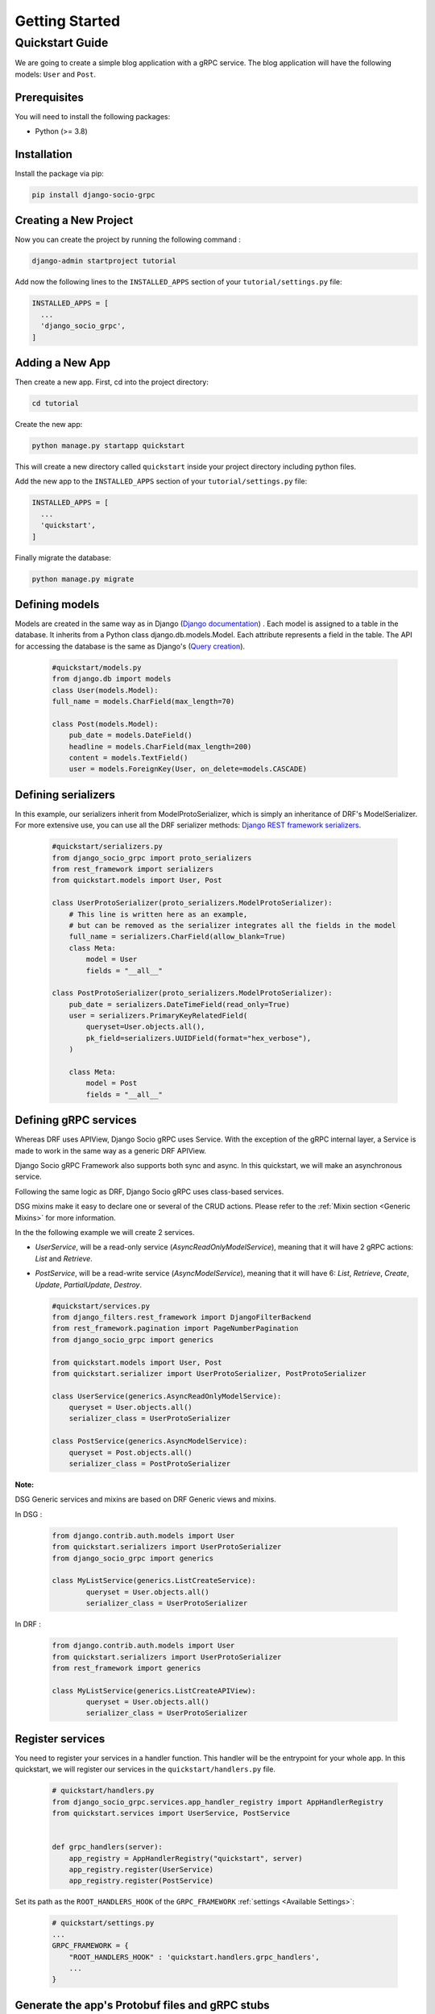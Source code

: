 .. _getting_started:

Getting Started
===============

Quickstart Guide
----------------

We are going to create a simple blog application with a gRPC service.
The blog application will have the following models: ``User`` and ``Post``.

Prerequisites
~~~~~~~~~~~~~

You will need to install the following packages:

- Python (>= 3.8)


Installation
~~~~~~~~~~~~

Install the package via pip:

.. code-block:: bash

  pip install django-socio-grpc


Creating a New Project
~~~~~~~~~~~~~~~~~~~~~~

Now you can create the project by running the following command :

.. code-block:: bash

  django-admin startproject tutorial

Add now the following lines to the ``INSTALLED_APPS`` section of your ``tutorial/settings.py`` file:

.. code-block:: python

  INSTALLED_APPS = [
    ...
    'django_socio_grpc',
  ]


Adding a New App
~~~~~~~~~~~~~~~~

Then create a new app. First, cd into the project directory:

.. code-block:: bash

  cd tutorial

Create the new app:

.. code-block:: bash

  python manage.py startapp quickstart

This will create a new directory called ``quickstart`` inside your project directory including python files.

Add the new app to the ``INSTALLED_APPS`` section of your ``tutorial/settings.py`` file:

.. code-block:: python

  INSTALLED_APPS = [
    ...
    'quickstart',
  ]

Finally migrate the database:

.. code-block:: bash

  python manage.py migrate




Defining models
~~~~~~~~~~~~~~~~~~~~~~~
Models are created in the same way as in Django (`Django documentation <https://docs.djangoproject.com/fr/4.2/topics/db/models/>`_) .
Each model is assigned to a table in the database.
It inherits from a Python class django.db.models.Model.
Each attribute represents a field in the table.
The API for accessing the database is the same as Django's (`Query creation <https://docs.djangoproject.com/fr/4.2/topics/db/queries/>`_).

  .. code-block:: python

    #quickstart/models.py
    from django.db import models
    class User(models.Model):
    full_name = models.CharField(max_length=70)

    class Post(models.Model):
        pub_date = models.DateField()
        headline = models.CharField(max_length=200)
        content = models.TextField()
        user = models.ForeignKey(User, on_delete=models.CASCADE)


Defining serializers
~~~~~~~~~~~~~~~~~~~~~~~
In this example, our serializers inherit from ModelProtoSerializer, which is simply an inheritance of DRF's ModelSerializer.
For more extensive use, you can use all the DRF serializer methods: `Django REST framework serializers <https://www.django-rest-framework.org/api-guide/serializers/>`_.

  .. code-block:: python

    #quickstart/serializers.py
    from django_socio_grpc import proto_serializers
    from rest_framework import serializers
    from quickstart.models import User, Post

    class UserProtoSerializer(proto_serializers.ModelProtoSerializer):
        # This line is written here as an example,
        # but can be removed as the serializer integrates all the fields in the model
        full_name = serializers.CharField(allow_blank=True)
        class Meta:
            model = User
            fields = "__all__"

    class PostProtoSerializer(proto_serializers.ModelProtoSerializer):
        pub_date = serializers.DateTimeField(read_only=True)
        user = serializers.PrimaryKeyRelatedField(
            queryset=User.objects.all(),
            pk_field=serializers.UUIDField(format="hex_verbose"),
        )

        class Meta:
            model = Post
            fields = "__all__"


Defining gRPC services
~~~~~~~~~~~~~~~~~~~~~~~
.. _define-grpc-service:

Whereas DRF uses APIView, Django Socio gRPC uses Service.
With the exception of the gRPC internal layer, a Service
is made to work in the same way as a generic DRF APIView.

Django Socio gRPC Framework also supports both sync and async.
In this quickstart, we will make an asynchronous service.

Following the same logic as DRF, Django Socio gRPC uses class-based services.

DSG mixins make it easy to declare one or several of the CRUD actions.
Please refer to the :ref:`Mixin section <Generic Mixins>` for more information.

In the the following example we will create 2 services.

- `UserService`, will be a read-only service (`AsyncReadOnlyModelService`), meaning that
  it will have 2 gRPC actions: `List` and `Retrieve`.
- `PostService`, will be a read-write service (`AsyncModelService`), meaning that
  it will have 6: `List`, `Retrieve`, `Create`, `Update`, `PartialUpdate`, `Destroy`.

  .. code-block:: python

    #quickstart/services.py
    from django_filters.rest_framework import DjangoFilterBackend
    from rest_framework.pagination import PageNumberPagination
    from django_socio_grpc import generics

    from quickstart.models import User, Post
    from quickstart.serializer import UserProtoSerializer, PostProtoSerializer

    class UserService(generics.AsyncReadOnlyModelService):
        queryset = User.objects.all()
        serializer_class = UserProtoSerializer

    class PostService(generics.AsyncModelService):
        queryset = Post.objects.all()
        serializer_class = PostProtoSerializer


**Note:**

DSG Generic services and mixins are based on DRF Generic views and mixins.

In DSG :

  .. code-block:: python

    from django.contrib.auth.models import User
    from quickstart.serializers import UserProtoSerializer
    from django_socio_grpc import generics

    class MyListService(generics.ListCreateService):
            queryset = User.objects.all()
            serializer_class = UserProtoSerializer

In DRF :

  .. code-block:: python

    from django.contrib.auth.models import User
    from quickstart.serializers import UserProtoSerializer
    from rest_framework import generics

    class MyListService(generics.ListCreateAPIView):
            queryset = User.objects.all()
            serializer_class = UserProtoSerializer



Register services
~~~~~~~~~~~~~~~~~~~~~~~

You need to register your services in a handler function.
This handler will be the entrypoint for your whole app.
In this quickstart, we will register our services in the ``quickstart/handlers.py`` file.

  .. code-block:: python

    # quickstart/handlers.py
    from django_socio_grpc.services.app_handler_registry import AppHandlerRegistry
    from quickstart.services import UserService, PostService


    def grpc_handlers(server):
        app_registry = AppHandlerRegistry("quickstart", server)
        app_registry.register(UserService)
        app_registry.register(PostService)

Set its path as the ``ROOT_HANDLERS_HOOK`` of the ``GRPC_FRAMEWORK`` :ref:`settings <Available Settings>`:

  .. code-block:: python

    # quickstart/settings.py
    ...
    GRPC_FRAMEWORK = {
        "ROOT_HANDLERS_HOOK" : 'quickstart.handlers.grpc_handlers',
        ...
    }


Generate the app's Protobuf files and gRPC stubs
~~~~~~~~~~~~~~~~~~

Run this command :

.. code-block:: python

    python manage.py generateproto

This will generate a folder called ``grpc`` at the root of your Django app.
It contains the three files describing your new gRPC service:

- `quickstart_pb2_grpc.py`
- `quickstart_pb2.py`
- `quickstart.proto`

**DSG generate all the file needed by gRPC. Meaning that you don't need to deal with protofile manually.**

Assign newly generated classes
~~~~~~~~~~~~~~~~~~

In the ``quickstart/grpc/quickstart.proto`` file,
you can find the generation of the structure of responses and requests.
For each serializer, you will find the basic Response message name and the ListResponse message name.
Serializers need to be assigned to these gRPC messages, which are defined in the ``pb2`` file.
You need to import the messages in the ``serializers.py`` file and assign them to the serializers.


  .. code-block:: python

    #quickstart/serializers.py
    ...
    from quickstart.grpc.quickstart_pb2 import (
        UserResponse,
        UserListResponse,
        PostResponse,
        PostListResponse,
    )

    class UserProtoSerializer(proto_serializers.ModelProtoSerializer):
        ...
        class Meta:
            ...
            proto_class = UserResponse
            proto_class_list = UserListResponse

    class PostProtoSerializer(proto_serializers.ModelProtoSerializer):
        ...
        class Meta:
            ...
            proto_class = PostResponse
            proto_class_list = PostListResponse

Running the Server
~~~~~~~~~~~~~~~~~~

You can now run the server with the following command:

.. code-block:: python

    python manage.py grpcrunaioserver --dev

The server is now running on port `50051` by default. See :ref:`How To <How To>` to see how to call this server with python or web client.
